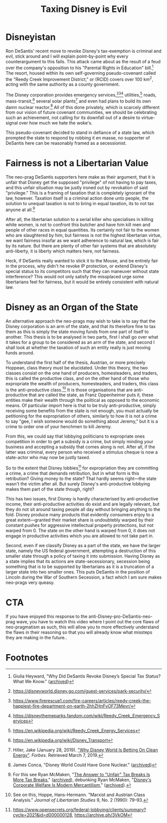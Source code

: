 #+TITLE: Taxing Disney is Evil
#+STARTUP: entitiespretty

* SEO Checklist :noexport:
** Points to hit [4/16]
+ [ ] who's the character?
  + [ ] their want?
  + [ ] their need?
  + [ ] their flaw?
  + [ ] how do they grow?
  + what story/journey could the above create?
+ [ ] what's the desire/motivation of the story?
+ [ ] what's the obstacle?
+ [ ] what're the stakes --- why is it important?
+ [ ] make them care
  + [ ] show what you have so the audience feels the loss when you lose it
+ [ ] what's the resolution --- the one core idea that is the final message of the video that wraps everything up?
  + deliver on the title and thumbnail
+ [ ] storyboard it [0/3]
  + [ ] storylines you have
  + [ ] hook for each
  + [ ] different things that can happen
+ [ ] attach a story to every point I make and tell the story before I make that point
+ [ ] answer questions using spectacle
+ [ ] if things go static stories die, because life is never static.
+ [ ] drama is anticipation mingled with uncertainty
+ [X] make comment goals (2 or 3)
  + "It's good that someone is calling out these people"
+ [X] cater to the archetypal viewer
+ [X] reference popular media
  + title cards?
+ [X] Make an audience proxy (state things the viewer is thinking)
+ [ ] Problem every 2 minutes
** Intro [2/3]
+ [X] 8 words right at the start explaining the concept
+ [ ] Personal (character) motivation
+ [X] Create an enemy
  + DeSantis? Seems weak
** Questions to ask [4/10]
+ [X] is there incentive to watch until the end?
  + kinda, but really wordy
+ [X] can I add something?
+ [ ] what are the different loops that I can open?
+ [ ] what are the different questions that the viewer could ask themselves?
+ [X] what's the hook?
+ [X] what do viewers need to see in the first few seconds based on the title and thumbnail so that they feel like their click is worth it?
+ [ ] is there a way to make the viewer laugh or feel surprised or feel something in the first 10 seconds?
+ [ ] is there a way to have two storylines?
  + [ ] surface level story, and hidden stories (finding nemo is ostensably about finding nemo, but really about marlon addressing his insecurities as a father)
  + [ ] is there a way to build surface level and underlying tension in each story?
    + short term: will dory's short term memory make her forget what marlon told her, long term: will we find nemo?
+ [ ] am I giving them 4 or 2+2?
  + https://www.youtube.com/watch?v=KxDwieKpawg
+ [ ] in doing X big thing [0/3]
  + [ ] what do I want?
  + [ ] what happens if I dont get what I want?
  + [ ] what will I do to get what I want?
** Editing [0/5]
+ [ ] Show where possible
+ [ ] if theres a bit of information where you can delete what is before and after it and it flows just as well, cut it
+ [ ] tell stories with B-roll
+ [ ] Keep pace as fast as humanely possible, without impacting the pacing
+ [ ] add breather moments to allow for the pace to not feel too fast https://www.youtube.com/watch?v=o8ZbGnwXjj4
** How to keep people watching [6/20]
+ [X] deliver on title and thumbnail (video "I ate 100 bananas" shouldnt start with people eating apples or you buying bananas)
+ [ ] /exceed/ the expectations made by the thumbnail
+ [X] instantly explain the payoff
+ [X] tell them why to watch
+ [X] get right into content after delivering
+ [ ] remove every dull moment
+ [ ] find 10 most critical people you know to roast your video
+ [ ] payoff at the end
+ [ ] you can make anything work but it has to be interesting to the audience, original, and good
+ [ ] big stunts
+ [X] the title should be "bananas are the best food on the planet" rather than "I like bananas"
+ [X] consider what the experience will be for people in the video, if they liked it they might want to watch more of your videos.
+ [ ] viewers can tell when you are half-assing
+ [ ] (storyline) have an objective
+ [ ] stay on topic
+ [ ] no filler, only content that is neccesary to the narrative and meets the expectations
+ [ ] for payoff have the clear goal that is teased throughout the video
+ [ ] build anticipation to the payoff
+ [ ] wait until the very end to give the payoff
+ [ ] watchtime is not created equal, engagement and viewer surveys will differentiate between a good 25min video and a great one
** Thumbnail
+ concept more important than aestethics
+ borrow from other successful videos (yoink and twist)
+ make the dominant subject someone people know (so not me when starting off)
+ provide action
+ portray the story of the video
+ other parts of the image shouldnt take focus away from the important, clickable, elements
+ confusion doesnt make people want to click, curiosity \ne confusion
+ should be accurate in the most visually applealing way
+ should be simple and clear
+ colourful and bright
+ have 2-3 different versions of the thumbnail to A/B test
+ check how they look across youtube (thumbsup.tv)
+ recognisable figures improve CTR
+ you probably only want 1 person in your thumbnail (obviously just a rule of thumb)
+ spike their curiosity so much that they will wonder what happened if they dont click
** Title
+ "and this happened" is better than "what happens next will shock you"
+ a good title says what it needs to say in as few characters as possible
** End Screen
+ Next logical step
+ What do the avatars care about?
+ Make people want to know what happens next.
+ be persuasive
  + mention the avatars desire
  + point out what more there is for them to do
    + use "have to"
  + describe the result of them doing that.
+ be confident that the linked video is good
* Disneyistan
Ron DeSantis' recent move to revoke Disney's tax-exemption is criminal and evil, stick around and I will explain point-by-point why every counterargument to this fails. This attack came about as the result of a feud over the company's opposition to his "Parental Rights in Education" bill.[fn:1] The resort, housed within its own self-governing pseudo-covenant called the "Reedy Creek Improvement District," or (RCID) covers over 100 km^2, acting with the same authority as a county government.

The Disney corporation provides emergency services,[fn:2][fn:3][fn:4] utilities,[fn:5] roads, mass-transit,[fn:6] several solar plants[fn:7] and even had plans to build its own damn nuclear reactor.[fn:8] All of this done privately, which is scarcely different from our vision of future covenant communities, we should be celebrating such an achievement, not calling for its downfall out of a desire to virtue-signal over how much we hate the woke's.

This pseudo-covenant decided to stand in defiance of a state law, which prompted the state to respond by robbing it en masse, no supporter of DeSantis here can be reasonably framed as a secessionist.

* Fairness is not a Libertarian Value
The neo-prag DeSantis supporters here make as their argument, that it is unfair that Disney get the supposed "privilege" of not having to pay taxes, and this unfair situation may be justly ironed out by revokation of said "privilege." This is a framing of taxation that is completely ignorant of the law, however. Taxation itself is a criminal action done unto people, the solution to unequal taxation is not to bring in equal taxation, its to not tax anyone at all.[fn:9]

After all, the libertarian solution to a serial killer who specialises in killing white women, is not to confront this butcher and have him kill men and people of other races in equal quantities. Its certainly not fair to the women who are slaughtered by him, but fairness is not the highest libertarian virtue, we want fairness insofar as we want adherence to natural law, which is fair by its nature. But there are plenty of other fair systems that are absolutely anti-liberty, it is liberty which matters here, not fairness.

Heck, if DeSantis really wanted to stick it to the Mouse, and be entirely fair in the process, why didn't he revoke IP protection, or extend Disney's special status to its competitors such that they can maneuver without state interference? This would not only satisfy the missplaced urge some libertarians feel for fairness, but it would be entirely consistent with natural law.

* Disney as an Organ of the State
An alternative approach the neo-prags may wish to take is to say that the Disney corporation is an arm of the state, and that its therefore fine to tax them as this is simply the state moving funds from one part of itself to another. This thesis is to be analysed in two parts, first I shall go over what it takes for a group to be considered as an arm of the state, and second I shall look at whether the taxation of such an entity really is just moving funds around.

To understand the first half of the thesis, Austrian, or more precisely Hoppean, class theory must be elucidated. Under this theory, the two classes consist on the one hand of producers, homesteaders, and traders, this is called the productive class, and on the other hand of those who expropriate the wealth of producers, homesteaders, and traders, this class is the anti-productive class.[fn:10] It is those organisations that are anti-productive that are called the state, as Franz Oppenheimer puts it, these entities make their wealth through the political as opposed to the economic means. Of particular import here is that to be truly anti-productive, simply receiving some benefits from the state is not enough, you must actually be petitioning for the expropriation of others, similarly to how it is not a crime to say "gee, I wish someone would do something about Jeremy," but it is a crime to order one of your henchmen to kill Jeremy.

From this, we could say that lobbying politicians to expropriate ones competition in order to get a subsidy is a crime, but simply minding your business and accepting a subsidy that comes along is not. After all, if the latter was criminal, every person who received a stimulus cheque is now a state-actor who may now be justly taxed.

So to the extent that Disney lobbies[fn:11] for expropriation they are committing a crime, a crime that demands retribution, but in what form is this retribution? Giving money to the state? That hardly seems right---the state wasn't the victim after all. But surely Disney's anti-productive lobbying makes them part of the state though, right?

This has two issues, first Disney is hardly characterised by anti-productive income, their anti-productive activities do exist and are legally relevant, but they do not sit around taxing people all day without bringing anything to the fold. Disney produce many products that evidently consumers enjoy to a great extent---granted their market share is undoubtebly warped by their constant pushes for aggressive intellectual property protections, but not warped from 0. The state on the other hand is warped from 0, it does not engage in productive activities which you are allowed to not take part in.

Second, even if we classify Disney as a part of the state, we have the larger state, namely the US federal government, attempting a destruction of this smaller state through a policy of taxing it into submission. Having Disney as a state implies that its actions are state-secessionary, secession being something that is to be supported by libertarians as it is a truncation of a larger state into two smaller ones. This puts DeSantis in the position of Lincoln during the War of Southern Secession, a fact which I am sure makes neo-prags very queasy.

* CTA
If you have enjoyed this response to the anti-Disney-pro-DeSantis-neo-prag wave, you have to watch this video where I point out the core flaws of neo-pragmatism as such, this will allow you to more effectively understand the flaws in their reasoning so that you will already know what missteps they are making in the future..

* Footnotes

[fn:1]Giulia Heyward, "Why Did DeSantis Revoke Disney’s Special Tax Status? What We Know." ([[https://archive.ph/dImkm][archived]])

[fn:2]https://disneyworld.disney.go.com/guest-services/park-security/

[fn:3]https://www.firerescue1.com/fire-careers/articles/reedy-creek-the-happiest-fire-department-on-earth-2hhZHnFvOF73Mevr/

[fn:4]https://disneythemeparks.fandom.com/wiki/Reedy_Creek_Emergency_Services

[fn:5]https://en.wikipedia.org/wiki/Reedy_Creek_Energy_Services

[fn:6]https://en.wikipedia.org/wiki/Disney_Transport

[fn:7]Hiller, Jake (January 28, 2019). [[https://www.forbes.com/sites/edfenergyexchange/2019/01/28/why-disney-world-is-betting-on-clean-energy/#41dcfc7c6722]["Why Disney World Is Betting On Clean Energy"]]. /Forbes/. Retrieved March 7, 2019.

[fn:8]James Conca, "Disney World Could Have Gone Nuclear." ([[https://archive.ph/EfqNy][archived]])

[fn:9]For this see Ryan McMaken, "[[https://mises.org/wire/answer-unfair-tax-breaks-more-tax-breaks][The Answer to "Unfair" Tax Breaks Is More Tax Breaks]]," ([[https://archive.ph/NTj06][archived]]), debunking Ryan McMaken, "[[https://mises.org/wire/disneys-corporate-welfare-modern-mercantilism][Disney's Corporate Welfare Is Modern Mercantilism]]," ([[https://archive.ph/hHite][archived]]).

[fn:10]See on this, Hoppe, Hans-Hermann. "Marxist and Austrian Class Analysis." /Journal of Libertarian Studies/ 9, No. 2 (1990): 79–93.

[fn:11]https://www.opensecrets.org/federal-lobbying/clients/summary?cycle=2021&id=d000000128, https://archive.ph/3VkOM
